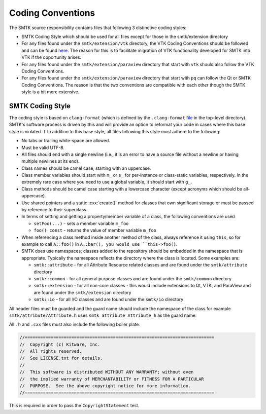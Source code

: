 Coding Conventions
==================

The SMTK source responsibility contains files that following 3 distinctive coding styles:

* SMTK Coding Style which should be used for all files except for those in the smtk/extension directory
* For any files found under the ``smtk/extension/vtk`` directory, the VTK Coding Conventions should be followed and can be found `here <https://docs.vtk.org/en/latest/developers_guide/coding_conventions.html#>`_.  The reason for this is to facilitate migration of VTK functionality developed for SMTK into VTK if the opportunity arises.
* For any files found under the ``smtk/extension/paraview`` directory that start with ``vtk`` should also follow the VTK Coding Conventions.
* For any files found under the ``smtk/extension/paraview`` directory that start with ``pq`` can follow the Qt or SMTK Coding Conventions.  The reason is that the two conventions are compatible with each other though the SMTK style is a bit more extensive.

SMTK Coding Style
-----------------

The coding style is based on ``clang-format`` (which is defined by the ``.clang-format`` `file <https://gitlab.kitware.com/cmb/smtk/-/blob/master/.clang-format>`_ in the top-level directory).  SMTK's software process is driven by this and will provide an option to reformat your code in cases where this base style is violated. T In addition to this base style, all files following this style must adhere to the following:

* No tabs or trailing white-space are allowed.
* Must be valid UTF-8.
* All files should end with a single newline (i.e., it is an error to have a source file without a newline or having multiple newlines at its end).
* Class names should be camel case, starting with an uppercase.
* Class member variables should start with ``m_`` or ``s_`` for per-instance or class-static variables, respectively. In the extremely rare case where you need to use a global variable, it should start with ``g_``.
* Class methods should be camel case starting with a lowercase character (except acronyms which should be all-uppercase).
* Use shared pointers and a static :cxx:`create()` method for classes that own significant storage or must be passed by
  reference to their superclass.
* In terms of setting and getting a property/member variable of a class, the following conventions are used

  * ``setFoo(...)`` - sets a member variable ``m_foo``
  * ``foo() const`` - returns the value of member variable ``m_foo``
* When referencing a class method inside another method of the class, always reference it using ``this``, so for example to call ``A::foo()`` in ``A::bar(), you would use ``this->foo()``.
* SMTK does use namespaces; classes added to the repository should be embedded in the namespace that is appropriate.  Typically the namespace reflects the directory where the class is located. Some examples are:

  * ``smtk::attribute`` - for all Attribute Resource related classes and are found under the ``smtk/attribute`` directory
  * ``smtk::common`` - for all general purpose classes and are found under the ``smtk/common`` directory
  * ``smtk::extension`` - for all non-core classes - this would include extensions to Qt, VTK, and ParaView and are found under the ``smtk/extension`` directory
  * ``smtk::io`` - for all I/O classes and are found under the ``smtk/io`` directory

All header files must be guarded and the guard name should include the namespace of the class for example ``smtk/attribute/Attribute.h`` uses ``smtk_attribute_Attribute_h`` as the guard name.

All ``.h`` and ``.cxx`` files must also include the following boiler plate:

.. code-block:: cpp

    //=========================================================================
    //  Copyright (c) Kitware, Inc.
    //  All rights reserved.
    //  See LICENSE.txt for details.
    //
    //  This software is distributed WITHOUT ANY WARRANTY; without even
    //  the implied warranty of MERCHANTABILITY or FITNESS FOR A PARTICULAR
    //  PURPOSE.  See the above copyright notice for more information.
    //=========================================================================

This is required in order to pass the ``CopyrightStatement`` test.
